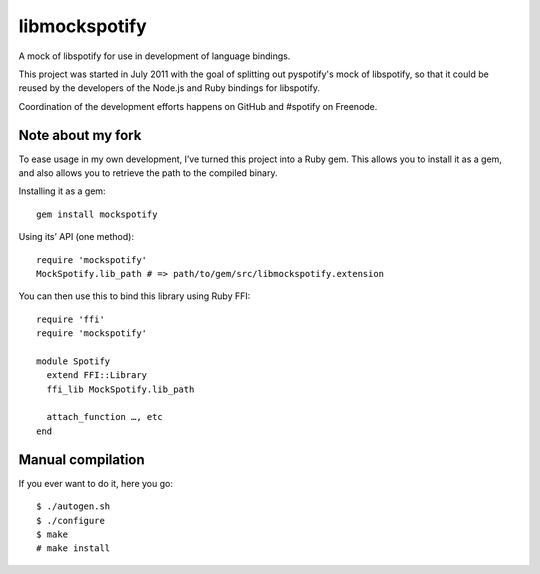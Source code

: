 libmockspotify
==============

A mock of libspotify for use in development of language bindings.

This project was started in July 2011 with the goal of splitting out
pyspotify's mock of libspotify, so that it could be reused by the developers of
the Node.js and Ruby bindings for libspotify.

Coordination of the development efforts happens on GitHub and #spotify on
Freenode.

Note about my fork
------------------
To ease usage in my own development, I’ve turned this project into a
Ruby gem. This allows you to install it as a gem, and also allows you
to retrieve the path to the compiled binary.

Installing it as a gem:

::

    gem install mockspotify

Using its’ API (one method):

::

    require 'mockspotify'
    MockSpotify.lib_path # => path/to/gem/src/libmockspotify.extension

You can then use this to bind this library using Ruby FFI:

::

    require 'ffi'
    require 'mockspotify'

    module Spotify
      extend FFI::Library
      ffi_lib MockSpotify.lib_path

      attach_function …, etc
    end

Manual compilation
------------------
If you ever want to do it, here you go:

::

    $ ./autogen.sh
    $ ./configure
    $ make
    # make install
